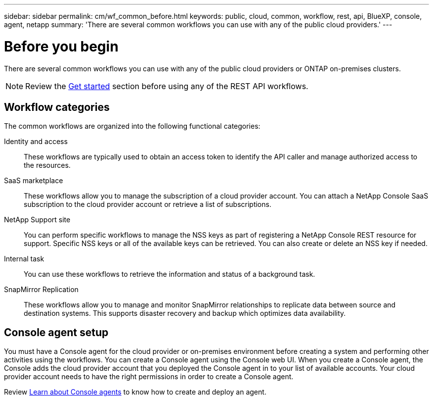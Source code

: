 ---
sidebar: sidebar
permalink: cm/wf_common_before.html
keywords: public, cloud, common, workflow, rest, api, BlueXP, console, agent, netapp
summary: 'There are several common workflows you can use with any of the public cloud providers.'
---

= Before you begin
:hardbreaks:
:nofooter:
:icons: font
:linkattrs:
:imagesdir: ../media/

[.lead]
There are several common workflows you can use with any of the public cloud providers or ONTAP on-premises clusters.

[NOTE]
Review the link:overview.html[Get started] section before using any of the REST API workflows.

== Workflow categories
The common workflows are organized into the following functional categories:

Identity and access::
These workflows are typically used to obtain an access token to identify the API caller and manage authorized access to the resources.

SaaS marketplace::
These workflows allow you to manage the subscription of a cloud provider account. You can attach a NetApp Console SaaS subscription to the cloud provider account or retrieve a list of subscriptions.

NetApp Support site::
You can perform specific workflows to manage the NSS keys as part of registering a NetApp Console REST resource for support. Specific NSS keys or all of the available keys can be retrieved. You can also create or delete an NSS key if needed.

Internal task::
You can use these workflows to retrieve the information and status of a background task.

SnapMirror Replication::
These workflows allow you to manage and monitor SnapMirror relationships to replicate data between source and destination systems. This supports disaster recovery and backup which optimizes data availability.

== Console agent setup

You must have a Console agent for the cloud provider or on-premises environment before creating a system and performing other activities using the workflows. You can create a Console agent using the Console web UI. When you create a Console agent, the Console adds the cloud provider account that you deployed the Console agent in to your list of available accounts. Your cloud provider account needs to have the right permissions in order to create a Console agent.

Review https://docs.netapp.com/us-en/occm/concept_connectors.html[Learn about Console agents^] to know how to create and deploy an agent.


